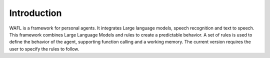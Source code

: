 Introduction
============

WAFL is a framework for personal agents. It integrates Large language models, speech recognition and text to speech.
This framework combines Large Language Models and rules to create a predictable behavior.
A set of rules is used to define the behavior of the agent, supporting function calling and a working memory.
The current version requires the user to specify the rules to follow.

